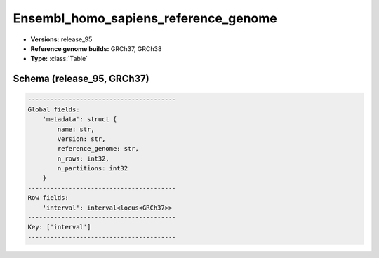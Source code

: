 .. _Ensembl_homo_sapiens_low_complexity_regions:

Ensembl_homo_sapiens_reference_genome
=====================================

*  **Versions:** release_95
*  **Reference genome builds:** GRCh37, GRCh38
*  **Type:** :class:`Table`

Schema (release_95, GRCh37)
~~~~~~~~~~~~~~~~~~~~~~~~~~~

.. code-block:: text

    ----------------------------------------
    Global fields:
        'metadata': struct {
            name: str,
            version: str,
            reference_genome: str,
            n_rows: int32,
            n_partitions: int32
        }
    ----------------------------------------
    Row fields:
        'interval': interval<locus<GRCh37>>
    ----------------------------------------
    Key: ['interval']
    ----------------------------------------

